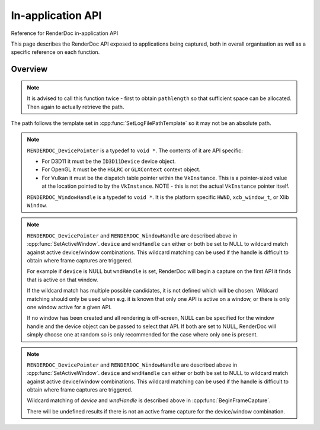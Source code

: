 In-application API
==================

Reference for RenderDoc in-application API


This page describes the RenderDoc API exposed to applications being captured, both in overall organisation as well as a specific reference on each function.



Overview
--------

.. cpp:function:: void GetAPIVersion(int *major, int *minor, int *patch)


    This function returns the actual API version of the implementation returned. Version numbers follow `semantic versioning <http://semver.org/>`_ which means the implementation returned may have a higher minor and/or patch version than requested: New patch versions are identical and backwards compatible in functionality. New minor versions add new functionality in a backwards compatible way.

    :param int* major: will be filled with the major version of the implementation's version.
    :param int* minor: will be filled with the minor version of the implementation's version.
    :param int* patch: which will be filled with the patch version of the implementation's version.
    :return: None


.. cpp:function:: void SetCaptureOptionU32(RENDERDOC_CaptureOption opt, uint32_t val)

    Set one of the options for tweaking some behaviours of capturing. Note that each option only takes effect from after it is set - so it is advised to set these options as early as possible, ideally before any graphics API has been initialised.

    :param RENDERDOC_CaptureOption opt: specifies which capture option should be set.
    :param uint32_t val: the unsigned integer value to set for the above option.
    :return: The function returns 1 if the option is valid, and the value set on the option is within valid ranges. The function returns 0 if the option is not a :cpp:enum:`RENDERDOC_CaptureOption` enum, or the value is not valid for the option.

.. cpp:function:: void SetCaptureOptionF32(RENDERDOC_CaptureOption opt, float val)

    Set one of the options for tweaking some behaviours of capturing. Note that each option only takes effect from after it is set - so it is advised to set these options as early as possible, ideally before any graphics API has been initialised..

    :param RENDERDOC_CaptureOption opt: specifies which capture option should be set.
    :param float val: the floating point value to set for the above option.
    :return: The function returns 1 if the option is valid, and the value set on the option is within valid ranges. The function returns 0 if the option is not a :cpp:enum:`RENDERDOC_CaptureOption` enum, or the value is not valid for the option.

.. cpp:enum:: RENDERDOC_CaptureOption

.. cpp:enumerator:: RENDERDOC_CaptureOption::eRENDERDOC_Option_AllowVSync

    specifies whether the application is allowed to enable vsync. Default is on.

.. cpp:enumerator:: RENDERDOC_CaptureOption::eRENDERDOC_Option_AllowFullscreen

    specifies whether the application is allowed to enter exclusive fullscreen. Default is on.

.. cpp:enumerator:: RENDERDOC_CaptureOption::eRENDERDOC_Option_DebugDeviceMode

    specifies whether (where possible) API-specific debugging is enabled. Default is off.

.. cpp:enumerator:: RENDERDOC_CaptureOption::eRENDERDOC_Option_CaptureCallstacks

    specifies whether each API call should save a callstack. Default is off.

.. cpp:enumerator:: RENDERDOC_CaptureOption::eRENDERDOC_Option_CaptureCallstacksOnlyDraws

    specifies whether - if `CaptureCallstacks` is enabled - callstacks are only saved on drawcalls. Default is off.

.. cpp:enumerator:: RENDERDOC_CaptureOption::eRENDERDOC_Option_DelayForDebugger

    specifies a delay in seconds after launching a process to pause, to allow debuggers to attach. Default is 0.

.. cpp:enumerator:: RENDERDOC_CaptureOption::eRENDERDOC_Option_VerifyMapWrites

    specifies whether any 'map' type resource memory updates should be bounds-checked for overruns. Default is off.

.. cpp:enumerator:: RENDERDOC_CaptureOption::eRENDERDOC_Option_HookIntoChildren

    specifies whether child processes launched by the initial application should be hooked as well - commonly if a launcher process is needed to run the application. Default is off.

.. cpp:enumerator:: RENDERDOC_CaptureOption::eRENDERDOC_Option_RefAllResources

    specifies whether all live resources at the time of capture should be included in the log, even if they are not referenced by the frame. Default is off.

.. cpp:enumerator:: RENDERDOC_CaptureOption::eRENDERDOC_Option_SaveAllInitials

    specifies whether all initial states of resources at the start of the frame should be saved, rather than omitting large resource contents which are detected to be likely unused. Default is off.

.. cpp:enumerator:: RENDERDOC_CaptureOption::eRENDERDOC_Option_CaptureAllCmdLists

    specifies whether all command lists should be captured on APIs where multithreaded submission is not optimal such as D3D11, rather than only capturing those submitted during the frame. Default is off.

.. cpp:enumerator:: RENDERDOC_CaptureOption::eRENDERDOC_Option_DebugOutputMute

    specifies whether to mute any API debug output messages when `DebugDeviceMode` is enabled. Default is on.


.. cpp:function:: uint32_t GetCaptureOptionU32(RENDERDOC_CaptureOption opt)

    Gets the current value of one of the different options listed above in :cpp:func:`SetCaptureOptionU32`.

    :param RENDERDOC_CaptureOption opt: specifies which capture option should be retrieved.
    :return: The function returns the value of the capture option, if the option is a valid :cpp:enum:`RENDERDOC_CaptureOption` enum. Otherwise returns ``0xffffffff``.

.. cpp:function:: float GetCaptureOptionF32(RENDERDOC_CaptureOption opt)

    Gets the current value of one of the different options listed above in :cpp:func:`SetCaptureOptionF32`.

    :param RENDERDOC_CaptureOption opt: specifies which capture option should be retrieved.
    :return: The function returns the value of the capture option, if the option is a valid :cpp:enum:`RENDERDOC_CaptureOption` enum. Otherwise returns `-FLT_MAX`.

.. cpp:function:: void SetFocusToggleKeys(RENDERDOC_InputButton *keys, int num)

    This function changes the key bindings in-application for changing the focussed window.

    :param RENDERDOC_InputButton* keys: lists the keys to bind. If this parameter is NULL, ``num`` must be 0.
    :param int num: specifies the number of keys in the ``keys`` array. If 0, the keybinding is disabled.

.. cpp:enum:: RENDERDOC_InputButton

.. cpp:enumerator:: RENDERDOC_InputButton::eRENDERDOC_Key_0

    ``eRENDERDOC_Key_0`` to ``eRENDERDOC_Key_9`` are the number keys. The values of these match ASCII for '0' .. '9'.

.. cpp:enumerator:: RENDERDOC_InputButton::eRENDERDOC_Key_A

    ``eRENDERDOC_Key_A`` to ``eRENDERDOC_Key_Z`` are the letter keys. The values of these match ASCII for 'A' .. 'Z'.


.. cpp:enumerator:: RENDERDOC_InputButton::eRENDERDOC_Key_Divide

    is the Divide key.

.. cpp:enumerator:: RENDERDOC_InputButton::eRENDERDOC_Key_Multiply

    is the Multiply key.

.. cpp:enumerator:: RENDERDOC_InputButton::eRENDERDOC_Key_Subtract

    is the Subtract key.

.. cpp:enumerator:: RENDERDOC_InputButton::eRENDERDOC_Key_Plus

    is the Plus key.

.. cpp:enumerator:: RENDERDOC_InputButton::eRENDERDOC_Key_F1

    ``eRENDERDOC_Key_F1`` to ``eRENDERDOC_Key_F12`` are the function keys.

.. cpp:enumerator:: RENDERDOC_InputButton::eRENDERDOC_Key_Home

    is the Home key.

.. cpp:enumerator:: RENDERDOC_InputButton::eRENDERDOC_Key_End

    is the End key.

.. cpp:enumerator:: RENDERDOC_InputButton::eRENDERDOC_Key_Insert

    is the Insert key.

.. cpp:enumerator:: RENDERDOC_InputButton::eRENDERDOC_Key_Delete

    is the Delete key.

.. cpp:enumerator:: RENDERDOC_InputButton::eRENDERDOC_Key_PageUp

    is the PageUp key.

.. cpp:enumerator:: RENDERDOC_InputButton::eRENDERDOC_Key_PageDn

    is the PageDn key.

.. cpp:enumerator:: RENDERDOC_InputButton::eRENDERDOC_Key_Backspace

    is the Backspace key.

.. cpp:enumerator:: RENDERDOC_InputButton::eRENDERDOC_Key_Tab

    is the Tab key.

.. cpp:enumerator:: RENDERDOC_InputButton::eRENDERDOC_Key_PrtScrn

    is the PrtScrn key.

.. cpp:enumerator:: RENDERDOC_InputButton::eRENDERDOC_Key_Pause

    is the Pause key.

.. cpp:function:: void SetCaptureKeys(RENDERDOC_InputButton *keys, int num)

    This function changes the key bindings in-application for triggering a capture on the current window.

    :param RENDERDOC_InputButton* keys: lists the keys to bind. If this parameter is NULL, ``num`` must be 0.
    :param int num: specifies the number of keys in the ``keys`` array. If 0, the keybinding is disabled.

.. cpp:function:: uint32_t GetOverlayBits()

    This function returns the current mask which determines what sections of the overlay render on each window.

    :return: A mask containing bits from :cpp:enum:`RENDERDOC_OverlayBits`.

.. cpp:enum:: RENDERDOC_OverlayBits

.. cpp:enumerator:: RENDERDOC_OverlayBits::eRENDERDOC_Overlay_Enabled

    is an overall enable/disable bit. If this is disabled, no overlay renders.

.. cpp:enumerator:: RENDERDOC_OverlayBits::eRENDERDOC_Overlay_FrameRate

    shows the average, min and max frame time in milliseconds, and the average framerate.

.. cpp:enumerator:: RENDERDOC_OverlayBits::eRENDERDOC_Overlay_FrameNumber

    shows the current frame number, as counted by the number of presents.

.. cpp:enumerator:: RENDERDOC_OverlayBits::eRENDERDOC_Overlay_CaptureList

    shows how many total captures have been made, and a list of captured frames in the last few seconds.

.. cpp:enumerator:: RENDERDOC_OverlayBits::eRENDERDOC_Overlay_Default

    is the default set of bits, which is the value of the mask at startup.

.. cpp:enumerator:: RENDERDOC_OverlayBits::eRENDERDOC_Overlay_All

    is equal to `~0U` so all bits are enabled.

.. cpp:enumerator:: RENDERDOC_OverlayBits::eRENDERDOC_Overlay_None

    is equal to `0` so all bits are disabled.

.. cpp:function:: void MaskOverlayBits(uint32_t And, uint32_t Or)

    This function modifies the current mask which determines what sections of the overlay render on each window.

    :param uint32_t And: is a 32-bit value the mask is binary-AND'd with before processing ``Or``.
    :param uint32_t Or: is a 32-bit value the mask is binary-OR'd with after processing ``And``.

.. cpp:function:: void Shutdown()

    This function will attempt to shut down and remove RenderDoc and its hooks from the target process. It must be called as early as possible in the process, and will have undefined results if any graphics API functions have been called.

.. cpp:function:: void UnloadCrashHandler()

    This function will remove RenderDoc's crash handler from the target process. If you have your own crash handler that you want to handle any exceptions, RenderDoc's handler could interfere so it can be disabled.

.. cpp:function:: void SetLogFilePathTemplate(const char *pathtemplate)

    Set the template for new captures. The template can either be a relative or absolute path, which determines where captures will be saved and how they will be named. If the path template is ``my_captures/example`` then captures saved will be e.g. ``my_captures/example_frame123.rdc`` and ``my_captures/example_frame456.rdc``. Relative paths will be saved relative to the process's current working directory. The default template is in a folder controlled by the UI - initially the system temporary folder, and the filename is the executable's filename.

    :param const char* pathtemplate: specifies the capture path template to set, as UTF-8 null-terminated string.

.. cpp:function:: const char *GetLogFilePathTemplate()

    Get the current log file path template.

    :return: the current capture path template as a UTF-8 null-terminated string.

.. cpp:function:: uint32_t GetNumCaptures()

    This function returns the number of frame captures that have been made.
    :return: Returns the number of frame captures that have been made

.. cpp:function:: uint32_t GetCapture(uint32_t idx, char *logfile, uint32_t *pathlength, uint64_t *timestamp)

    This function returns the details of a particular frame capture, as specified by an index from 0 to :cpp:func:`GetNumCaptures` - 1.

    :param uint32_t idx: specifies which capture to return the details of. Must be less than the return value of:cpp:func:`GetNumCaptures`.
    :param char* logfile: is an optional parameter filled with the UTF-8 null-terminated path to the file. There must be enough space in the array to contain all characters including the null terminator. If set to NULL, nothing is written.
    :param uint32_t* pathlength: is an optional parameter filled with the byte length of the above `logfile` including the null-terminator. If set to NULL, nothing is written.
    :param uint64_t* timestamp: is an optional parameter filled with the 64-bit timestamp of the file - equivalent to the `time()` system call. If set to NULL, nothing is written.
    :return: Returns ``1`` if the capture index was valid, or ``0`` if it was out of range.

.. note::

    It is advised to call this function twice - first to obtain ``pathlength`` so that sufficient space can be allocated. Then again to actually retrieve the path.


The path follows the template set in :cpp:func:`SetLogFilePathTemplate` so it may not be an absolute path.

.. cpp:function:: void TriggerCapture()

    This function will trigger a capture as if the user had pressed one of the capture hotkeys. The capture will be taken from the next frame presented to whichever window is considered current.

.. cpp:function:: uint32_t IsRemoteAccessConnected()

    This function returns a value to indicate whether the RenderDoc UI is currently connected to the current process.

    :return: Returns ``1`` if the RenderDoc UI is currently connected, or ``0`` otherwise.

.. cpp:function:: uint32_t LaunchReplayUI(uint32_t connectRemoteAccess, const char *cmdline)

    This function will determine the closest matching replay UI executable for the current RenderDoc module and launch it.

    :param uint32_t connectRemoteAccess: should be set to 1 if the UI should immediately connect to the application.
    :param const char* cmdline: is an optional UTF-8 null-terminated string to be appended to the command line, e.g. a capture filename. If this parameter is NULL, the command line will be unmodified.
    :return: If the UI was successfully launched, this function will return the PID of the new process. Otherwise it will return ``0``.

.. cpp:function:: void SetActiveWindow(RENDERDOC_DevicePointer device, RENDERDOC_WindowHandle wndHandle)

    This function will explicitly set which window is considered active. The active window is the one that will be captured when the keybind to trigger a capture is pressed.

    :param RENDERDOC_DevicePointer device: is a handle to the API 'device' object that will be set active. Must be valid.
    :param RENDERDOC_WindowHandle wndHandle: is a handle to the platform window handle that will be set active. Must be valid.

.. note::

    ``RENDERDOC_DevicePointer`` is a typedef to ``void *``. The contents of it are API specific:

    * For D3D11 it must be the ``ID3D11Device`` device object.
    * For OpenGL it must be the ``HGLRC`` or ``GLXContext`` context object.
    * For Vulkan it must be the dispatch table pointer within the ``VkInstance``. This is a pointer-sized value at the location pointed to by the ``VkInstance``. NOTE - this is not the actual ``VkInstance`` pointer itself.

    ``RENDERDOC_WindowHandle`` is a typedef to ``void *``. It is the platform specific ``HWND``, ``xcb_window_t``, or Xlib ``Window``.

.. cpp:function:: void StartFrameCapture(RENDERDOC_DevicePointer device, RENDERDOC_WindowHandle wndHandle)

    This function will immediately begin a capture for the specified device/window combination.

    :param RENDERDOC_DevicePointer device: is a handle to the API 'device' object that will be set active. May be NULL to wildcard match.
    :param RENDERDOC_WindowHandle wndHandle: is a handle to the platform window handle that will be set active. May be NULL to wildcard match.

.. note::

    ``RENDERDOC_DevicePointer`` and ``RENDERDOC_WindowHandle`` are described above in :cpp:func:`SetActiveWindow`.
    ``device`` and ``wndHandle`` can either or both be set to NULL to wildcard match against active device/window combinations. This wildcard matching can be used if the handle is difficult to obtain where frame captures are triggered.

    For example if ``device`` is NULL but ``wndHandle`` is set, RenderDoc will begin a capture on the first API it finds that is active on that window.

    If the wildcard match has multiple possible candidates, it is not defined which will be chosen. Wildcard matching should only be used when e.g. it is known that only one API is active on a window, or there is only one window active for a given API.

    If no window has been created and all rendering is off-screen, NULL can be specified for the window handle and the device object can be passed to select that API. If both are set to NULL, RenderDoc will simply choose one at random so is only recommended for the case where only one is present.

.. cpp:function:: uint32_t IsFrameCapturing()

    This function returns a value to indicate whether the current frame is capturing.

    :return: Returns ``1`` if the frame is currently capturing, or ``0`` otherwise.

.. cpp:function:: void EndFrameCapture(RENDERDOC_DevicePointer device, RENDERDOC_WindowHandle wndHandle)

    This function will immediately end an active capture for the specified device/window combination.

    :param RENDERDOC_DevicePointer device: is a handle to the API 'device' object that will be set active. May be NULL to wildcard match.
    :param RENDERDOC_WindowHandle wndHandle: is a handle to the platform window handle that will be set active. May be NULL to wildcard match.

.. note::

    ``RENDERDOC_DevicePointer`` and ``RENDERDOC_WindowHandle`` are described above in :cpp:func:`SetActiveWindow`.
    ``device`` and ``wndHandle`` can either or both be set to NULL to wildcard match against active device/window combinations. This wildcard matching can be used if the handle is difficult to obtain where frame captures are triggered.

    Wildcard matching of `device` and `wndHandle` is described above in :cpp:func:`BeginFrameCapture`.

    There will be undefined results if there is not an active frame capture for the device/window combination.
